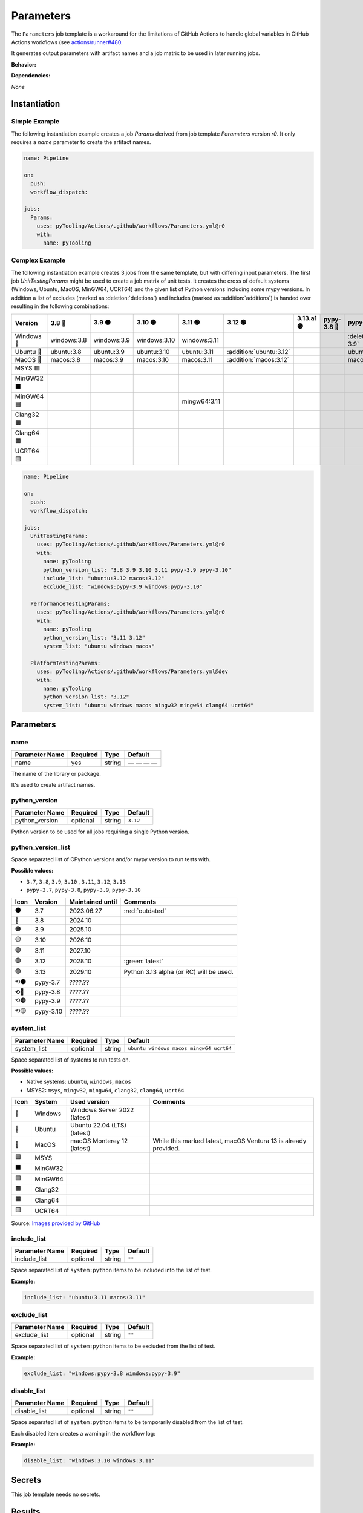 .. _JOBTMPL/Parameters:

Parameters
##########

The ``Parameters`` job template is a workaround for the limitations of GitHub Actions to handle global variables in
GitHub Actions workflows (see `actions/runner#480 <https://github.com/actions/runner/issues/480>`__.

It generates output parameters with artifact names and a job matrix to be used in later running jobs.

**Behavior:**

.. todo:: Parameters:Behavior Needs documentation.

**Dependencies:**

*None*

Instantiation
*************

Simple Example
==============

The following instantiation example creates a job `Params` derived from job template `Parameters` version `r0`. It only
requires a `name` parameter to create the artifact names.

.. code-block:: yaml

   name: Pipeline

   on:
     push:
     workflow_dispatch:

   jobs:
     Params:
       uses: pyTooling/Actions/.github/workflows/Parameters.yml@r0
       with:
         name: pyTooling

Complex Example
===============

The following instantiation example creates 3 jobs from the same template, but with differing input parameters. The
first job `UnitTestingParams` might be used to create a job matrix of unit tests. It creates the cross of default
systems (Windows, Ubuntu, MacOS, MinGW64, UCRT64) and the given list of Python versions including some mypy versions. In
addition a list of excludes (marked as :deletion:`deletions`) and includes (marked as :addition:`additions`) is handed
over resulting in the following combinations:

+------------+-------------+-------------+--------------+--------------+-------------------------+------------+-------------+------------------------------+-------------------------------+
| Version    | 3.8 🔴      | 3.9 🟠      | 3.10 🟡      | 3.11 🟢      | 3.12 🟢                 | 3.13.a1 🟣 | pypy-3.8 🔴 | pypy-3.9 🟠                  | pypy-3.10 🟡                  |
+============+=============+=============+==============+==============+=========================+============+=============+==============================+===============================+
| Windows 🧊 | windows:3.8 | windows:3.9 | windows:3.10 | windows:3.11 |                         |            |             | :deletion:`windows:pypy-3.9` | :deletion:`windows:pypy-3.10` |
+------------+-------------+-------------+--------------+--------------+-------------------------+------------+-------------+------------------------------+-------------------------------+
| Ubuntu 🐧  | ubuntu:3.8  | ubuntu:3.9  | ubuntu:3.10  | ubuntu:3.11  | :addition:`ubuntu:3.12` |            |             | ubuntu:pypy-3.9              | ubuntu:pypy-3.10              |
+------------+-------------+-------------+--------------+--------------+-------------------------+------------+-------------+------------------------------+-------------------------------+
| MacOS 🍎   | macos:3.8   | macos:3.9   | macos:3.10   | macos:3.11   | :addition:`macos:3.12`  |            |             | macos:pypy-3.9               | macos:pypy-3.10               |
+------------+-------------+-------------+--------------+--------------+-------------------------+------------+-------------+------------------------------+-------------------------------+
| MSYS 🟪    |             |             |              |              |                         |            |             |                              |                               |
+------------+-------------+-------------+--------------+--------------+-------------------------+------------+-------------+------------------------------+-------------------------------+
| MinGW32 ⬛ |             |             |              |              |                         |            |             |                              |                               |
+------------+-------------+-------------+--------------+--------------+-------------------------+------------+-------------+------------------------------+-------------------------------+
| MinGW64 🟦 |             |             |              | mingw64:3.11 |                         |            |             |                              |                               |
+------------+-------------+-------------+--------------+--------------+-------------------------+------------+-------------+------------------------------+-------------------------------+
| Clang32 🟫 |             |             |              |              |                         |            |             |                              |                               |
+------------+-------------+-------------+--------------+--------------+-------------------------+------------+-------------+------------------------------+-------------------------------+
| Clang64 🟧 |             |             |              |              |                         |            |             |                              |                               |
+------------+-------------+-------------+--------------+--------------+-------------------------+------------+-------------+------------------------------+-------------------------------+
| UCRT64 🟨  |             |             |              |              |                         |            |             |                              |                               |
+------------+-------------+-------------+--------------+--------------+-------------------------+------------+-------------+------------------------------+-------------------------------+


.. code-block:: yaml

   name: Pipeline

   on:
     push:
     workflow_dispatch:

   jobs:
     UnitTestingParams:
       uses: pyTooling/Actions/.github/workflows/Parameters.yml@r0
       with:
         name: pyTooling
         python_version_list: "3.8 3.9 3.10 3.11 pypy-3.9 pypy-3.10"
         include_list: "ubuntu:3.12 macos:3.12"
         exclude_list: "windows:pypy-3.9 windows:pypy-3.10"

     PerformanceTestingParams:
       uses: pyTooling/Actions/.github/workflows/Parameters.yml@r0
       with:
         name: pyTooling
         python_version_list: "3.11 3.12"
         system_list: "ubuntu windows macos"

     PlatformTestingParams:
       uses: pyTooling/Actions/.github/workflows/Parameters.yml@dev
       with:
         name: pyTooling
         python_version_list: "3.12"
         system_list: "ubuntu windows macos mingw32 mingw64 clang64 ucrt64"

Parameters
**********

name
====

+----------------+----------+----------+--------------+
| Parameter Name | Required | Type     | Default      |
+================+==========+==========+==============+
| name           | yes      | string   | — — — —      |
+----------------+----------+----------+--------------+

The name of the library or package.

It's used to create artifact names.


python_version
==============

+----------------+----------+----------+----------+
| Parameter Name | Required | Type     | Default  |
+================+==========+==========+==========+
| python_version | optional | string   | ``3.12`` |
+----------------+----------+----------+----------+

Python version to be used for all jobs requiring a single Python version.


python_version_list
===================

+----------------------+----------+----------+----------------------------+
| Parameter Name       | Required | Type     | Default                    |
+======================+==========+==========+============================+
| python_version_list  | optional | string   | ``3.8 3.9 3.10 3.11 3.12`` |
+----------------------+----------+----------+-------------------------- -+

Space separated list of CPython versions and/or mypy version to run tests with.

**Possible values:**

* ``3.7``, ``3.8``, ``3.9``, ``3.10`` , ``3.11``, ``3.12``, ``3.13``
* ``pypy-3.7``, ``pypy-3.8``, ``pypy-3.9``, ``pypy-3.10``

+------+-----------+------------------+-----------------------------------------+
| Icon | Version   | Maintained until | Comments                                |
+======+===========+==================+=========================================+
| ⚫   | 3.7       | 2023.06.27       | :red:`outdated`                         |
+------+-----------+------------------+-----------------------------------------+
| 🔴   | 3.8       | 2024.10          |                                         |
+------+-----------+------------------+-----------------------------------------+
| 🟠   | 3.9       | 2025.10          |                                         |
+------+-----------+------------------+-----------------------------------------+
| 🟡   | 3.10      | 2026.10          |                                         |
+------+-----------+------------------+-----------------------------------------+
| 🟢   | 3.11      | 2027.10          |                                         |
+------+-----------+------------------+-----------------------------------------+
| 🟢   | 3.12      | 2028.10          | :green:`latest`                         |
+------+-----------+------------------+-----------------------------------------+
| 🟣   | 3.13      | 2029.10          | Python 3.13 alpha (or RC) will be used. |
+------+-----------+------------------+-----------------------------------------+
| ⟲⚫  | pypy-3.7  | ????.??          |                                         |
+------+-----------+------------------+-----------------------------------------+
| ⟲🔴  | pypy-3.8  | ????.??          |                                         |
+------+-----------+------------------+-----------------------------------------+
| ⟲🟠  | pypy-3.9  | ????.??          |                                         |
+------+-----------+------------------+-----------------------------------------+
| ⟲🟡  | pypy-3.10 | ????.??          |                                         |
+------+-----------+------------------+-----------------------------------------+


system_list
===========

+----------------+----------+----------+-----------------------------------------+
| Parameter Name | Required | Type     | Default                                 |
+================+==========+==========+=========================================+
| system_list    | optional | string   | ``ubuntu windows macos mingw64 ucrt64`` |
+----------------+----------+----------+-----------------------------------------+

Space separated list of systems to run tests on.

**Possible values:**

* Native systems: ``ubuntu``, ``windows``, ``macos``
* MSYS2: ``msys``, ``mingw32``, ``mingw64``, ``clang32``, ``clang64``, ``ucrt64``

+------+-----------+------------------------------+-----------------------------------------------------------------+
| Icon | System    | Used version                 | Comments                                                        |
+======+===========+==============================+=================================================================+
| 🧊   | Windows   | Windows Server 2022 (latest) |                                                                 |
+------+-----------+------------------------------+-----------------------------------------------------------------+
| 🐧   | Ubuntu    | Ubuntu 22.04 (LTS) (latest)  |                                                                 |
+------+-----------+------------------------------+-----------------------------------------------------------------+
| 🍎   | MacOS     | macOS Monterey 12 (latest)   | While this marked latest, macOS Ventura 13 is already provided. |
+------+-----------+------------------------------+-----------------------------------------------------------------+
| 🟪   | MSYS      |                              |                                                                 |
+------+-----------+------------------------------+-----------------------------------------------------------------+
| ⬛   | MinGW32   |                              |                                                                 |
+------+-----------+------------------------------+-----------------------------------------------------------------+
| 🟦   | MinGW64   |                              |                                                                 |
+------+-----------+------------------------------+-----------------------------------------------------------------+
| 🟫   | Clang32   |                              |                                                                 |
+------+-----------+------------------------------+-----------------------------------------------------------------+
| 🟧   | Clang64   |                              |                                                                 |
+------+-----------+------------------------------+-----------------------------------------------------------------+
| 🟨   | UCRT64    |                              |                                                                 |
+------+-----------+------------------------------+-----------------------------------------------------------------+

Source: `Images provided by GitHub <https://github.com/actions/runner-images>`__

include_list
============

+----------------+----------+----------+----------+
| Parameter Name | Required | Type     | Default  |
+================+==========+==========+==========+
| include_list   | optional | string   | ``""``   |
+----------------+----------+----------+----------+

Space separated list of ``system:python`` items to be included into the list of test.

**Example:**

.. code-block:: yaml

   include_list: "ubuntu:3.11 macos:3.11"


exclude_list
============

+----------------+----------+----------+----------+
| Parameter Name | Required | Type     | Default  |
+================+==========+==========+==========+
| exclude_list   | optional | string   | ``""``   |
+----------------+----------+----------+----------+

Space separated list of ``system:python`` items to be excluded from the list of test.

**Example:**

.. code-block:: yaml

   exclude_list: "windows:pypy-3.8 windows:pypy-3.9"


disable_list
============

+----------------+----------+----------+----------+
| Parameter Name | Required | Type     | Default  |
+================+==========+==========+==========+
| disable_list   | optional | string   | ``""``   |
+----------------+----------+----------+----------+

Space separated list of ``system:python`` items to be temporarily disabled from the list of test.

Each disabled item creates a warning in the workflow log:

.. image:: /_static/GH_Workflow_DisabledJobsWarnings.png
   :scale: 80 %


**Example:**

.. code-block:: yaml

   disable_list: "windows:3.10 windows:3.11"


Secrets
*******

This job template needs no secrets.

Results
*******

python_version
==============

A single string parameter representing the default Python version that should be used across multiple jobs in the same
pipeline.

Such a parameter is needed as a workaround, because GitHub Actions doesn't support proper handling of global pipeline
variables. Thus, this job is used to compute an output parameter that can be reused in other jobs.

**Usage Example:**

.. code-block:: yaml

   jobs:
     Params:
       uses: pyTooling/Actions/.github/workflows/Parameters.yml@r0
       with:
         name: pyTooling

     CodeCoverage:
       uses: pyTooling/Actions/.github/workflows/CoverageCollection.yml@r0
       needs:
         - Params
       with:
         python_version: ${{ needs.Params.outputs.python_version }}

python_jobs
===========

A list of dictionaries containing a job description.

A job description contains the following key-value pairs:

* ``sysicon`` - icon to display
* ``system`` -  name of the system
* ``runs-on`` - virtual machine image and base operating system
* ``runtime`` - name of the runtime environment if not running natively on the VM image
* ``shell`` -   name of the shell
* ``pyicon`` -  icon for CPython or pypy
* ``python`` -  Python version
* ``envname`` - full name of the selected environment

**Usage Example:**

.. code-block:: yaml

   jobs:
     Params:
       uses: pyTooling/Actions/.github/workflows/Parameters.yml@r0
       with:
         name: pyTooling

     UnitTesting:
       uses: pyTooling/Actions/.github/workflows/UnitTesting.yml@dev
       needs:
         - Params
       with:
         jobs: ${{ needs.Params.outputs.python_jobs }}

This list can be unpacked with ``fromJson(...)`` in a job ``strategy:matrix:include``:

.. code-block:: yaml

   UnitTesting:
     name: ${{ matrix.sysicon }} ${{ matrix.pyicon }} Unit Tests using Python ${{ matrix.python }}
     runs-on: ${{ matrix.runs-on }}

     strategy:
       matrix:
         include: ${{ fromJson(inputs.jobs) }}

     defaults:
       run:
         shell: ${{ matrix.shell }}

     steps:
       - name: 🐍 Setup Python ${{ matrix.python }}
         if: matrix.system != 'msys2'
         uses: actions/setup-python@v4
         with:
           python-version: ${{ matrix.python }}


artifact_names
==============

A dictionary of artifact names sharing a common prefix.

The supported artifacts are:

* ``unittesting_xml`` - UnitTesting XML summary report
* ``unittesting_html`` - UnitTesting HTML summary report
* ``codecoverage_sqlite`` - Code Coverage internal database (SQLite)
* ``codecoverage_json`` - Code Coverage JSON report
* ``codecoverage_xml`` - Code Coverage XML report
* ``codecoverage_html`` - Code Coverage HTML report
* ``statictyping_html`` - Static Type Checking HTML report
* ``package_all`` - Packaged Python project (multiple formats)
* ``documentation_pdf`` - Documentation in PDF format
* ``documentation_html`` - Documentation in HTML format

**Usage Example:**

.. code-block:: yaml

   jobs:
     Params:
       uses: pyTooling/Actions/.github/workflows/Parameters.yml@r0
       with:
         name: pyTooling

     Coverage:
       uses: pyTooling/Actions/.github/workflows/CoverageCollection.yml@dev
       needs:
         - Params
       with:
         artifact: ${{ fromJson(needs.Params.outputs.artifact_names).codecoverage_html }}


Params
======

.. attention:: ``Params`` is deprecated.

* ``params['unittesting']`` |rarr| ``artifact_names['unittesting_xml']``
* ``params['coverage']`` |rarr| ``artifact_names['codecoverage_xml']``
* ``params['typing']`` |rarr| ``artifact_names['statictyping_html']``
* ``params['package']`` |rarr| ``artifact_names['package_all']``
* ``params['doc']`` |rarr| ``artifact_names['documentation_html']``
